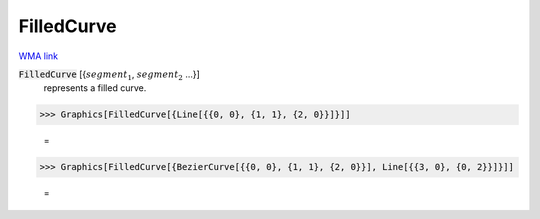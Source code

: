 FilledCurve
===========

`WMA link <https://reference.wolfram.com/language/ref/FilledCurve.html>`_


:code:`FilledCurve` [{:math:`segment_1`, :math:`segment_2` ...}]
    represents a filled curve.





>>> Graphics[FilledCurve[{Line[{{0, 0}, {1, 1}, {2, 0}}]}]]

    =
.. image:: asy_Reference_of_Built-in_Symbols_Drawing_Graphics_FilledCurve_ka733xiz.png
    :align: center



>>> Graphics[FilledCurve[{BezierCurve[{{0, 0}, {1, 1}, {2, 0}}], Line[{{3, 0}, {0, 2}}]}]]

    =
.. image:: asy_Reference_of_Built-in_Symbols_Drawing_Graphics_FilledCurve_r0cszrmb.png
    :align: center



